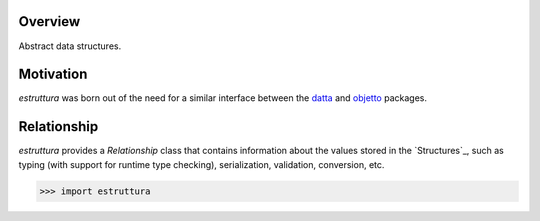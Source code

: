 .. logo_start
.. raw:: html

   <p align="center">
     <a href="https://github.com/brunonicko/estruttura">
         <picture>
            <object data="./_static/estruttura.svg" type="image/png">
                <source
                    srcset="./docs/source/_static/estruttura_white.svg"
                    media="(prefers-color-scheme: dark)"
                />
                <img
                    src="./docs/source/_static/estruttura.svg"
                    width="60%"
                    alt="estruttura"
                />
            </object>
         </picture>
     </a>
   </p>
.. logo_end

.. image:: https://github.com/brunonicko/estruttura/workflows/MyPy/badge.svg
   :target: https://github.com/brunonicko/estruttura/actions?query=workflow%3AMyPy

.. image:: https://github.com/brunonicko/estruttura/workflows/Lint/badge.svg
   :target: https://github.com/brunonicko/estruttura/actions?query=workflow%3ALint

.. image:: https://github.com/brunonicko/estruttura/workflows/Tests/badge.svg
   :target: https://github.com/brunonicko/estruttura/actions?query=workflow%3ATests

.. image:: https://readthedocs.org/projects/estruttura/badge/?version=stable
   :target: https://estruttura.readthedocs.io/en/stable/

.. image:: https://img.shields.io/github/license/brunonicko/estruttura?color=light-green
   :target: https://github.com/brunonicko/estruttura/blob/main/LICENSE

.. image:: https://static.pepy.tech/personalized-badge/estruttura?period=total&units=international_system&left_color=grey&right_color=brightgreen&left_text=Downloads
   :target: https://pepy.tech/project/estruttura

.. image:: https://img.shields.io/pypi/pyversions/estruttura?color=light-green&style=flat
   :target: https://pypi.org/project/estruttura/

Overview
--------
Abstract data structures.

Motivation
----------
`estruttura` was born out of the need for a similar interface between the `datta <https://github.com/brunonicko/datta>`_
and `objetto <https://github.com/brunonicko/objetto>`_ packages.

Relationship
------------
`estruttura` provides a `Relationship` class that contains information about the values stored in the `Structures`_,
such as typing (with support for runtime type checking), serialization, validation, conversion, etc.

.. code:: python

    >>> import estruttura

